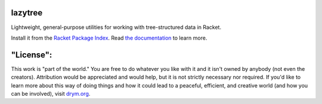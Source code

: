 .. image:: https://travis-ci.org/countvajhula/lazytree.svg?branch=master
    :target: https://travis-ci.org/countvajhula/lazytree

lazytree
========
Lightweight, general-purpose utilities for working with tree-structured data in Racket.

Install it from the `Racket Package Index <https://pkgs.racket-lang.org/package/lazytree>`_.
Read `the documentation <https://docs.racket-lang.org/lazytree/index.html>`_ to learn more.

"License":
==========
This work is "part of the world." You are free to do whatever you like with it and it isn't owned by anybody (not even the creators). Attribution would be appreciated and would help, but it is not strictly necessary nor required. If you'd like to learn more about this way of doing things and how it could lead to a peaceful, efficient, and creative world (and how you can be involved), visit `drym.org <https://drym.org>`_.
